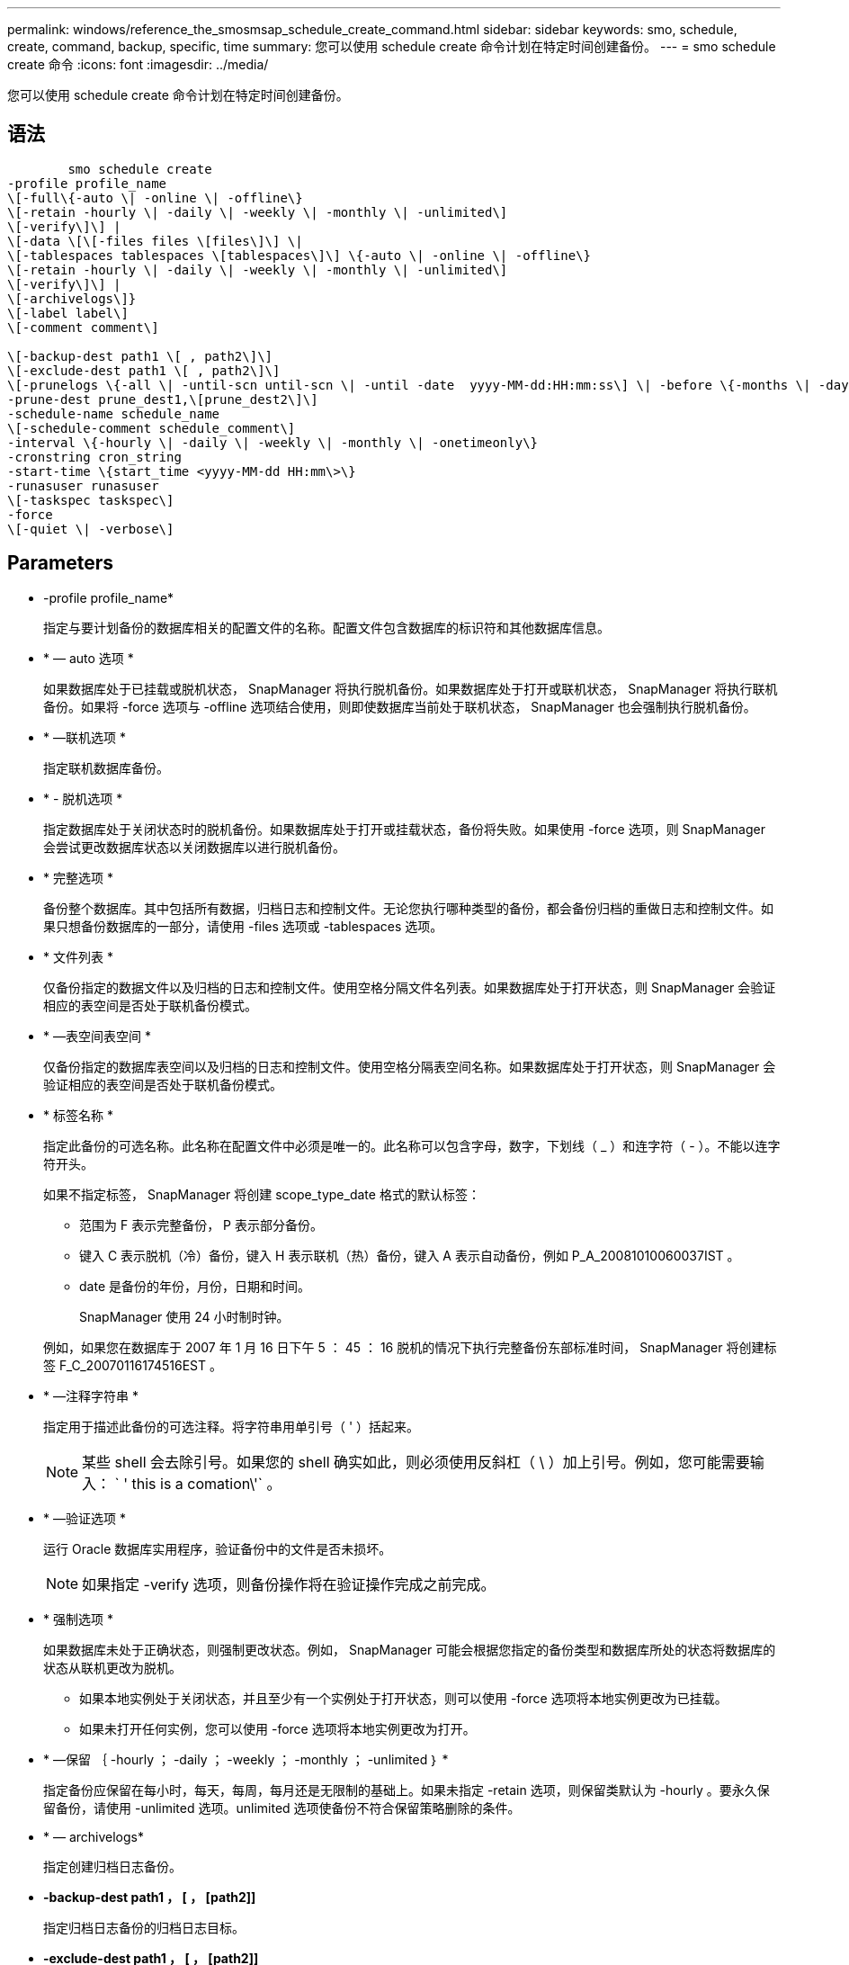 ---
permalink: windows/reference_the_smosmsap_schedule_create_command.html 
sidebar: sidebar 
keywords: smo, schedule, create, command, backup, specific, time 
summary: 您可以使用 schedule create 命令计划在特定时间创建备份。 
---
= smo schedule create 命令
:icons: font
:imagesdir: ../media/


[role="lead"]
您可以使用 schedule create 命令计划在特定时间创建备份。



== 语法

[listing]
----

        smo schedule create
-profile profile_name
\[-full\{-auto \| -online \| -offline\}
\[-retain -hourly \| -daily \| -weekly \| -monthly \| -unlimited\]
\[-verify\]\] |
\[-data \[\[-files files \[files\]\] \|
\[-tablespaces tablespaces \[tablespaces\]\] \{-auto \| -online \| -offline\}
\[-retain -hourly \| -daily \| -weekly \| -monthly \| -unlimited\]
\[-verify\]\] |
\[-archivelogs\]}
\[-label label\]
\[-comment comment\]

\[-backup-dest path1 \[ , path2\]\]
\[-exclude-dest path1 \[ , path2\]\]
\[-prunelogs \{-all \| -until-scn until-scn \| -until -date  yyyy-MM-dd:HH:mm:ss\] \| -before \{-months \| -days \| -weeks \| -hours}}
-prune-dest prune_dest1,\[prune_dest2\]\]
-schedule-name schedule_name
\[-schedule-comment schedule_comment\]
-interval \{-hourly \| -daily \| -weekly \| -monthly \| -onetimeonly\}
-cronstring cron_string
-start-time \{start_time <yyyy-MM-dd HH:mm\>\}
-runasuser runasuser
\[-taskspec taskspec\]
-force
\[-quiet \| -verbose\]
----


== Parameters

* -profile profile_name*
+
指定与要计划备份的数据库相关的配置文件的名称。配置文件包含数据库的标识符和其他数据库信息。

* * — auto 选项 *
+
如果数据库处于已挂载或脱机状态， SnapManager 将执行脱机备份。如果数据库处于打开或联机状态， SnapManager 将执行联机备份。如果将 -force 选项与 -offline 选项结合使用，则即使数据库当前处于联机状态， SnapManager 也会强制执行脱机备份。

* * —联机选项 *
+
指定联机数据库备份。

* * - 脱机选项 *
+
指定数据库处于关闭状态时的脱机备份。如果数据库处于打开或挂载状态，备份将失败。如果使用 -force 选项，则 SnapManager 会尝试更改数据库状态以关闭数据库以进行脱机备份。

* * 完整选项 *
+
备份整个数据库。其中包括所有数据，归档日志和控制文件。无论您执行哪种类型的备份，都会备份归档的重做日志和控制文件。如果只想备份数据库的一部分，请使用 -files 选项或 -tablespaces 选项。

* * 文件列表 *
+
仅备份指定的数据文件以及归档的日志和控制文件。使用空格分隔文件名列表。如果数据库处于打开状态，则 SnapManager 会验证相应的表空间是否处于联机备份模式。

* * —表空间表空间 *
+
仅备份指定的数据库表空间以及归档的日志和控制文件。使用空格分隔表空间名称。如果数据库处于打开状态，则 SnapManager 会验证相应的表空间是否处于联机备份模式。

* * 标签名称 *
+
指定此备份的可选名称。此名称在配置文件中必须是唯一的。此名称可以包含字母，数字，下划线（ _ ）和连字符（ - ）。不能以连字符开头。

+
如果不指定标签， SnapManager 将创建 scope_type_date 格式的默认标签：

+
** 范围为 F 表示完整备份， P 表示部分备份。
** 键入 C 表示脱机（冷）备份，键入 H 表示联机（热）备份，键入 A 表示自动备份，例如 P_A_20081010060037IST 。
** date 是备份的年份，月份，日期和时间。
+
SnapManager 使用 24 小时制时钟。



+
例如，如果您在数据库于 2007 年 1 月 16 日下午 5 ： 45 ： 16 脱机的情况下执行完整备份东部标准时间， SnapManager 将创建标签 F_C_20070116174516EST 。

* * —注释字符串 *
+
指定用于描述此备份的可选注释。将字符串用单引号（ ' ）括起来。

+

NOTE: 某些 shell 会去除引号。如果您的 shell 确实如此，则必须使用反斜杠（ \ ）加上引号。例如，您可能需要输入： ` ' this is a comation\'` 。

* * —验证选项 *
+
运行 Oracle 数据库实用程序，验证备份中的文件是否未损坏。

+

NOTE: 如果指定 -verify 选项，则备份操作将在验证操作完成之前完成。

* * 强制选项 *
+
如果数据库未处于正确状态，则强制更改状态。例如， SnapManager 可能会根据您指定的备份类型和数据库所处的状态将数据库的状态从联机更改为脱机。

+
** 如果本地实例处于关闭状态，并且至少有一个实例处于打开状态，则可以使用 -force 选项将本地实例更改为已挂载。
** 如果未打开任何实例，您可以使用 -force 选项将本地实例更改为打开。


* * —保留 ｛ -hourly ； -daily ； -weekly ； -monthly ； -unlimited ｝ *
+
指定备份应保留在每小时，每天，每周，每月还是无限制的基础上。如果未指定 -retain 选项，则保留类默认为 -hourly 。要永久保留备份，请使用 -unlimited 选项。unlimited 选项使备份不符合保留策略删除的条件。

* * — archivelogs*
+
指定创建归档日志备份。

* *-backup-dest path1 ， [ ， [path2]]*
+
指定归档日志备份的归档日志目标。

* *-exclude-dest path1 ， [ ， [path2]]*
+
指定要从备份中排除的归档日志目标。

* * -prunelog ｛ -all | -until -scnuntil -scntil-scn | -until -dateyyyy-mm-dd ： HH ： mm ： ss | -before ｛ -months | -days | -weeks | -hours ｝ *
+
指定是否根据创建备份时提供的选项从归档日志目标中删除归档日志文件。all 选项将从归档日志目标中删除所有归档日志文件。直到 -til-scn 选项将删除归档日志文件，直到指定的系统更改编号（ SCN ）为止。直到日期选项将删除归档日志文件，直到指定时间段为止。before 选项将删除指定时间段（天，月，周，小时）之前的归档日志文件。

* -schedule-name schedule_name*
+
指定为计划提供的名称。

* -schedule-comment schedule_comtion*
+
指定用于描述备份计划的可选注释。

* -interval ｛ -hourly | -daily | -weekly | -monthly | -onetimeonly ｝ *
+
指定创建备份的时间间隔。您可以按每小时，每天，每周，每月或仅一次计划备份。

* * — cronstring cron_string*
+
指定使用 cronstring 计划备份。cron 表达式用于配置 CronTrigger 实例。cron 表达式是由以下子表达式组成的字符串：

+
** 1 表示秒。
** 2 表示分钟。
** 3 表示小时。
** 4 表示一个月中的一天。
** 5 表示月份。
** 6 表示一周中的一天。
** 7 表示年份（可选）。


* -start-time yyyy-mm-dd HH ： MM*
+
指定计划操作的开始时间。计划开始时间应采用 yyyy-mm-dd HH ： mm 格式。

* * — runasuser runasuser*
+
指定在计划备份时更改计划备份操作的用户（ root 用户或 Oracle 用户）。

* * — taskspectaskspec*
+
指定可用于备份操作的预处理活动或后处理活动的任务规范 XML 文件。XML 文件的完整路径必须随 -taskspec. 选项一起提供。

* * —静默 *
+
在控制台中仅显示错误消息。默认情况下会显示错误和警告消息。

* * —详细 *
+
在控制台中显示错误，警告和信息性消息。


